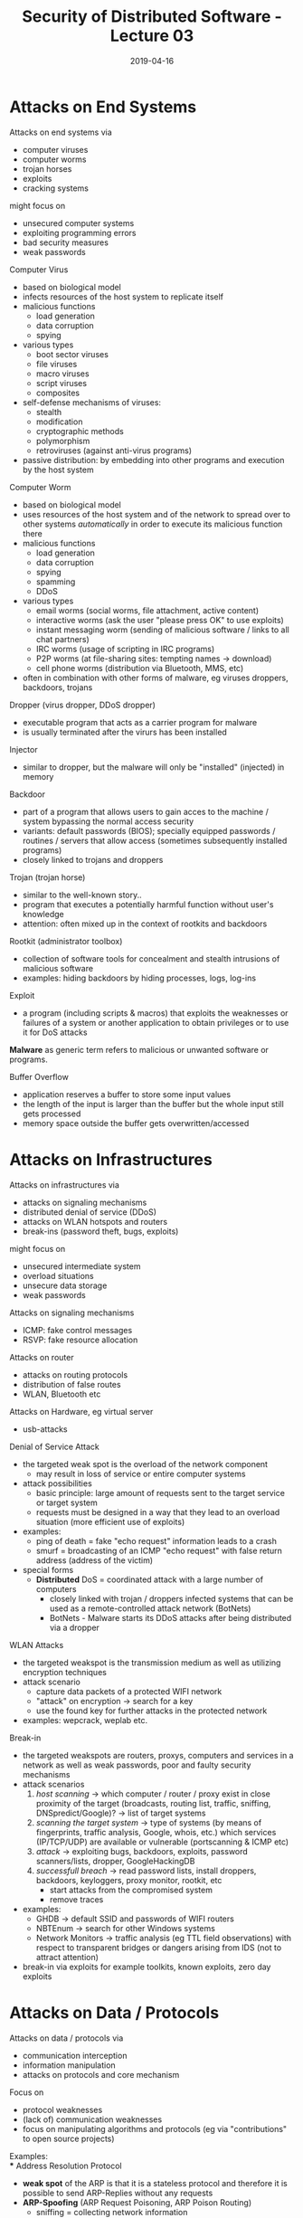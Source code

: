 #+TITLE: Security of Distributed Software - Lecture 03
#+DATE: 2019-04-16
#+HUGO_TAGS: uni security-ds
#+HUGO_BASE_DIR: ../../../
#+HUGO_SECTION: uni/sds
#+HUGO_DRAFT: false
#+HUGO_AUTO_SET_LASTMOD: true

* Attacks on End Systems
Attacks on end systems via
- computer viruses
- computer worms
- trojan horses
- exploits
- cracking systems

might focus on
- unsecured computer systems
- exploiting programming errors
- bad security measures
- weak passwords


Computer Virus
- based on biological model
- infects resources of the host system to replicate itself
- malicious functions
  - load generation
  - data corruption
  - spying
- various types
  - boot sector viruses
  - file viruses
  - macro viruses
  - script viruses
  - composites
- self-defense mechanisms of viruses:
  - stealth
  - modification
  - cryptographic methods
  - polymorphism
  - retroviruses (against anti-virus programs)
- passive distribution: by embedding into other programs and execution by the host system

Computer Worm
- based on biological model
- uses resources of the host system and of the network to spread over to other systems /automatically/ in order to execute its malicious function there
- malicious functions
  - load generation
  - data corruption
  - spying
  - spamming
  - DDoS
- various types
  - email worms (social worms, file attachment, active content)
  - interactive worms (ask the user "please press OK" to use exploits)
  - instant messaging worm (sending of malicious software / links to all chat partners)
  - IRC worms (usage of scripting in IRC programs)
  - P2P worms (at file-sharing sites: tempting names \rightarrow download)
  - cell phone worms (distribution via Bluetooth, MMS, etc)
- often in combination with other forms of malware, eg viruses droppers, backdoors, trojans

Dropper (virus dropper, DDoS dropper)
- executable program that acts as a carrier program for malware
- is usually terminated after the virurs has been installed
  
Injector
- similar to dropper, but the malware will only be "installed" (injected) in memory

Backdoor
- part of a program that allows users to gain acces to the machine / system bypassing the normal access security
- variants: default passwords (BIOS); specially equipped passwords / routines / servers that allow access (sometimes subsequently installed programs)
- closely linked to trojans and droppers
  
Trojan (trojan horse)
- similar to the well-known story..
- program that executes a potentially harmful function without user's knowledge
- attention: often mixed up in the context of rootkits and backdoors
  
Rootkit (administrator toolbox)
- collection of software tools for concealment and stealth intrusions of malicious software
- examples: hiding backdoors by hiding processes, logs, log-ins
  
Exploit
- a program (including scripts & macros) that exploits the weaknesses or failures of a system or another application to obtain privileges or to use it for DoS attacks
  
*Malware* as generic term refers to malicious or unwanted software or programs.

Buffer Overflow
- application reserves a buffer to store some input values
- the length of the input is larger than the buffer but the whole input still gets processed
- memory space outside the buffer gets overwritten/accessed
  
* Attacks on Infrastructures
Attacks on infrastructures via
- attacks on signaling mechanisms
- distributed denial of service (DDoS)
- attacks on WLAN hotspots and routers
- break-ins (password theft, bugs, exploits)

might focus on
- unsecured intermediate system
- overload situations
- unsecure data storage
- weak passwords
  
Attacks on signaling mechanisms
- ICMP: fake control messages
- RSVP: fake resource allocation
  
Attacks on router
- attacks on routing protocols
- distribution of false routes
- WLAN, Bluetooth etc

Attacks on Hardware, eg virtual server
- usb-attacks
  
Denial of Service Attack
- the targeted weak spot is the overload of the network component
  - may result in loss of service or entire computer systems
- attack possibilities
  - basic principle: large amount of requests sent to the target service or target system
  - requests must be designed in a way that they lead to an overload situation (more efficient use of exploits)
- examples:
  - ping of death = fake "echo request" information leads to a crash
  - smurf = broadcasting of an ICMP "echo request" with false return address (address of the victim)
- special forms
  - *Distributed* DoS = coordinated attack with a large number of computers
    - closely linked with trojan / droppers infected systems that can be used as a remote-controlled attack network (BotNets)
    - BotNets - Malware starts its DDoS attacks after being distributed via a dropper

WLAN Attacks
- the targeted weakspot is the transmission medium as well as utilizing encryption techniques
- attack scenario
  - capture data packets of a protected WIFI network
  - "attack" on encryption \rightarrow search for a key
  - use the found key for further attacks in the protected network
- examples: wepcrack, weplab etc.

Break-in
- the targeted weakspots are routers, proxys, computers and services in a network as well as weak passwords, poor and faulty security mechanisms
- attack scenarios
  1) /host scanning/ \rightarrow which computer / router / proxy exist in close proximity of the target (broadcasts, routing list, traffic, sniffing, DNSpredict/Google)? \rightarrow list of target systems
  2) /scanning the target system/ \rightarrow type of systems (by means of fingerprints, traffic analysis, Google, whois, etc.)  which services (IP/TCP/UDP) are available or vulnerable (portscanning & ICMP etc)
  3) /attack/ \rightarrow exploiting bugs, backdoors, exploits, password scanners/lists, dropper, GoogleHackingDB
  4) /successfull breach/ \rightarrow read password lists, install droppers, backdoors, keyloggers, proxy monitor, rootkit, etc
     - start attacks from the compromised system
     - remove traces
- examples:
  - GHDB \rightarrow default SSID and passwords of WIFI routers
  - NBTEnum \rightarrow search for other Windows systems
  - Network Monitors \rightarrow traffic analysis (eg TTL field observations) with respect to transparent bridges or dangers arising from IDS (not to attract attention)
- break-in via exploits for example toolkits, known exploits, zero day exploits

* Attacks on Data / Protocols
Attacks on data / protocols via
- communication interception
- information manipulation
- attacks on protocols and core mechanism
  
Focus on
- protocol weaknesses
- (lack of) communication weaknesses
- focus on manipulating algorithms and protocols (eg via "contributions" to open source projects)

Examples:\\
*** Address Resolution Protocol
- *weak spot* of the ARP is that it is a stateless protocol and therefore it is possible to send ARP-Replies without any requests
- *ARP-Spoofing* (ARP Request Poisoning, ARP Poison Routing)
  - sniffing = collecting network information
  - poisoning = targeted sending of wrong ARP packets (ARP-Reply with MAC adress for a foreign IP adress) to caches
  - data packets will now be sent to attacker (address in the cache) which manipulates/spies on the data packets before they are sent to their real destination \rightarrow this faked association enables Man-in-the-Middle attacks
- there are various tools to simplify attacks eg [[https://www.youtube.com/watch?v=RTXAUJ2yqCg][ARP Video]]
  
*** Internet Protocol
- *weak spot* of the IP is that IP-packets are not protected
- *attack possibilities*
  - reading IP-packets is simple
  - checksums for integrity checking are not safe
  - no protection of IP-PCI (IP Header) \rightarrow manipulation of the protocol header is simple
  - liability is unsafe because authenticity of addresses is not provable
- *attack scenario*
  - target system is protected by IP-sender adresses (meaning that only systems with registered IP addresses are alllowed to use the target system)
  - sniffing: spying of systems that exchange data with the target system (can also be encrypted)
  - connecting to the target system using spied out IP addresses
    
*** Transmission Control Protocol (TCP)
- *weak spot* of TCP is that a large number of ACK messages leads to high load on the firewall control
  - ACK = acknowledgement; TCP is an acknowledgement-based protocol; when computers communicate via TCP, received packets are acknowledged by sending back a packet with ACK bit set
  - some firewalls check incoming home network internet traffic insufficiently 
  - verification only for SYN messages, ACK messages are all let through
    - SYN =  synchronize message via which a client requests a connection from the server
    - part of the TCP three-way handshake (SYN \rightarrow SYN-ACK \rightarrow ACK)
- *attack possibilities*
  - incorrect ACKS are used to implement exploits (rather unproblematic)
  - ACK-Tunneling = ACK is used for data transport \rightarrow Trojan/Dropper acts as an ACK server and reads fata from the ACK (problematic)
  - [[https://en.wikipedia.org/wiki/SYN_flood][SYN flood]]
- *attack scenario*
  - intrusion into the target system and installation of an ACK server, which acts as a remote shell, or dropper, etc
  - target system can now be controlled remotely (until replacement by a better firewall)

** Web-based attacks
*** SQL Injection
- *weak spot*: web applications that use databases and without properly sanatizing etc
- *attack possibilities*
  - transfer of input data to the database (Form, URL) in a way to spy, change, delete data and execute code
*** XSS - Cross Site Scripting
- *weak spot*
  - possibility of executing script code in the browser
  - weak user input checks
- *attack possibilities*
  - identify weak spots in web applications (eg possible user input via URL) that allow execution of script code \rightarrow construct URL with script code
  - other variants possible: <img>, <iframe>, etc and send those to potential targets (spam)
- *attack scenario*
  - URL queries cookies and sends those to a script \rightarrow script calls the current application with the stolen cookies and uses the application under false idenity (session hijacking)
*** Cross Site Request Forgery (CSRF)
- exploiting the functionality of a web applications where victims have accounts
- submit manipulated HTTP requests
  - embed link or images in e-mails
  - cross-site scripting
  - malware

* Attacks by Communication Partner
Attacks of the communication partner by
- faking identities
- trust abuse
- attacks on the data
  - listening to the data (sniffing)
  - manipulating data
  - decrypting protected data
 
Focus on
- misuse of trust, eg social engineering

* Web-based Attacks: GHDB
- exploits are known and possibly even the corresponding targets, tanks to search engines such as the Google Hacking Database or other databases where there are plenty of where attackers might get user ids, passwords and other identity properties from
* Social Engineering
- phone
  - call the victim or services of the victim
  - example: Apple's password reset - procedure
- trash of the victim (Harddisc, CD, USB-Sticks)
  - searching for sensitive data
  - lots of examples exists in the media
- confidence tricks
  - all kinds of scams
- online databases
  - social sites \rightarrow check news about victim at typical user sites
- U3-USB-Stick
